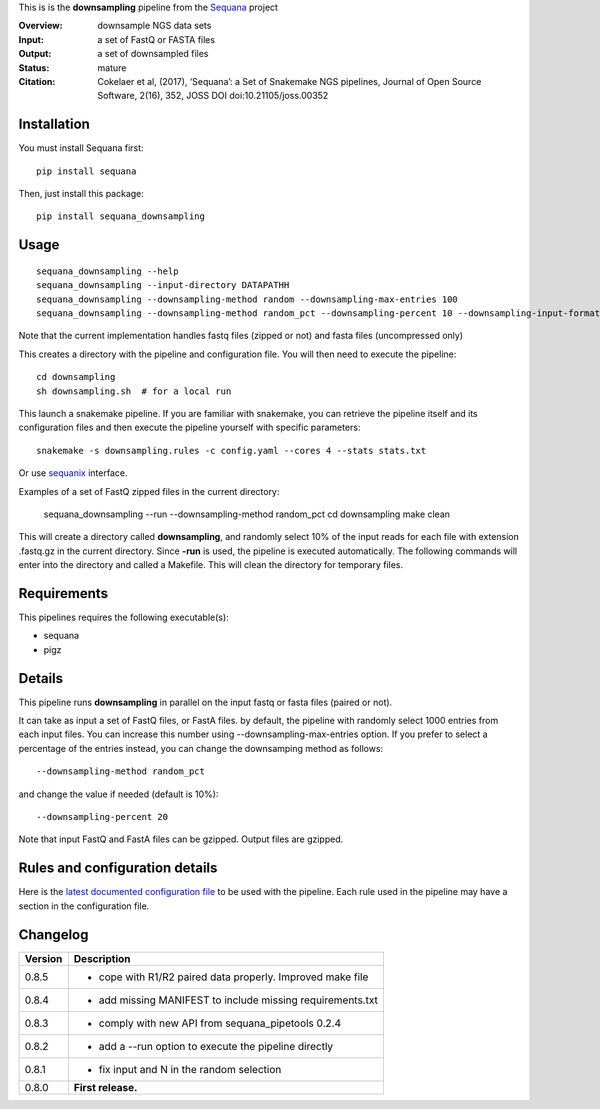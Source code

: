 This is is the **downsampling** pipeline from the `Sequana <https://sequana.readthedocs.org>`_ project

:Overview: downsample NGS data sets
:Input: a set of FastQ or FASTA files 
:Output: a set of downsampled files
:Status: mature
:Citation: Cokelaer et al, (2017), ‘Sequana’: a Set of Snakemake NGS pipelines, Journal of Open Source Software, 2(16), 352, JOSS DOI doi:10.21105/joss.00352


Installation
~~~~~~~~~~~~

You must install Sequana first::

    pip install sequana

Then, just install this package::

    pip install sequana_downsampling


Usage
~~~~~

::

    sequana_downsampling --help
    sequana_downsampling --input-directory DATAPATHH
    sequana_downsampling --downsampling-method random --downsampling-max-entries 100
    sequana_downsampling --downsampling-method random_pct --downsampling-percent 10 --downsampling-input-format fasta --input-pattern "whatever*fasta"

Note that the current implementation handles fastq files (zipped or not) and
fasta files (uncompressed only)


This creates a directory with the pipeline and configuration file. You will then need 
to execute the pipeline::

    cd downsampling
    sh downsampling.sh  # for a local run

This launch a snakemake pipeline. If you are familiar with snakemake, you can 
retrieve the pipeline itself and its configuration files and then execute the pipeline yourself with specific parameters::

    snakemake -s downsampling.rules -c config.yaml --cores 4 --stats stats.txt

Or use `sequanix <https://sequana.readthedocs.io/en/master/sequanix.html>`_ interface.

Examples of a set of FastQ zipped files in the current directory:


    sequana_downsampling --run --downsampling-method random_pct 
    cd downsampling
    make clean

This will create a directory called **downsampling**, and randomly select 10% of
the input reads for each file with extension .fastq.gz in the current directory.
Since **-run** is used, the pipeline is executed automatically. The following
commands will enter into the directory and called a Makefile. This will clean
the directory for temporary files.

Requirements
~~~~~~~~~~~~

This pipelines requires the following executable(s):

- sequana
- pigz

.. .. image:: https://raw.githubusercontent.com/sequana/downsampling/master/sequana_pipelines/downsampling/dag.png


Details
~~~~~~~~~

This pipeline runs **downsampling** in parallel on the input fastq or fasta files (paired or not).

It can take as input a set of FastQ files, or FastA files. by
default, the pipeline with randomly select 1000 entries from each input files.
You can increase this number using --downsampling-max-entries option. If you
prefer to select a percentage of the entries instead, you can change the
downsamping method as follows::

    --downsampling-method random_pct

and change the value if needed (default is 10%)::

    --downsampling-percent 20

Note that input FastQ and FastA files can be gzipped. Output files are gzipped.



Rules and configuration details
~~~~~~~~~~~~~~~~~~~~~~~~~~~~~~~

Here is the `latest documented configuration file <https://raw.githubusercontent.com/sequana/downsampling/master/sequana_pipelines/downsampling/config.yaml>`_
to be used with the pipeline. Each rule used in the pipeline may have a section in the configuration file. 


Changelog
~~~~~~~~~

========= ====================================================================
Version   Description
========= ====================================================================
0.8.5     * cope with R1/R2 paired data properly. Improved make file
0.8.4     * add missing MANIFEST to include missing requirements.txt
0.8.3     * comply with new API from sequana_pipetools 0.2.4
0.8.2     * add a --run option to execute the pipeline directly
0.8.1     * fix input and N in the random selection
0.8.0     **First release.**
========= ====================================================================


